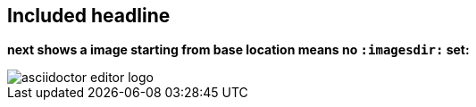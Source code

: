 == Included headline
*next shows a image starting from base location means no `:imagesdir:` set:*

image::./../images/asciidoctor-editor-logo.png[]
